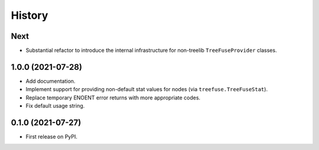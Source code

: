 =======
History
=======

Next
----

* Substantial refactor to introduce the internal infrastructure for non-treelib
  ``TreeFuseProvider`` classes.

1.0.0 (2021-07-28)
------------------

* Add documentation.
* Implement support for providing non-default stat values for nodes (via
  ``treefuse.TreeFuseStat``).
* Replace temporary ENOENT error returns with more appropriate codes.
* Fix default usage string.

0.1.0 (2021-07-27)
------------------

* First release on PyPI.

